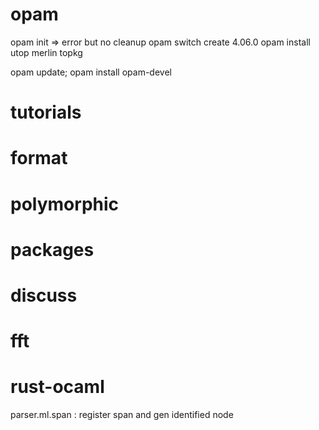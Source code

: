 
* opam 

opam init => error but no cleanup
opam switch create 4.06.0
opam install utop merlin topkg

opam update; opam install opam-devel

[1] https://caml.inria.fr/pub/docs/manual-ocaml/lexyacc.html
[2] https://github.com/ocaml/merlin/wiki/emacs-from-scratch
[3] https://caml.inria.fr/pub/docs/manual-ocaml/intfc.html


* tutorials 
[1] https://ocaml.org/learn/tutorials/if_statements_loops_and_recursion.html

[2] https://ocaml.org/learn/tutorials/99problems.html
[3] https://ocaml.org/learn/tutorials/compiling_ocaml_projects.html

* format
[1] https://hal.archives-ouvertes.fr/hal-01503081/file/format-unraveled.pdf
* polymorphic 

[1] http://roscidus.com/blog/blog/2013/12/20/polymorphism-for-beginners/

* packages
[1] https://stackoverflow.com/questions/5985215/why-are-3rd-party-libraries-not-found-on-the-ocaml-search-path
* discuss

[1] https://discuss.ocaml.org/


* fft
[1] http://www.mega-nerd.com/erikd/Blog/CodeHacking/Ocaml/calling_ocaml.html
[2] https://caml.inria.fr/pub/docs/manual-ocaml/intfc.html

* rust-ocaml
parser.ml.span : register span and gen identified node
